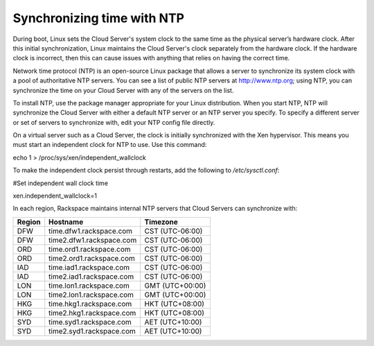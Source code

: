 .. time:

^^^^^^^^^^^^^^^^^^^^^^^^^^^
Synchronizing time with NTP
^^^^^^^^^^^^^^^^^^^^^^^^^^^
During boot, Linux sets the Cloud Server's system clock to the same time
as the physical server’s hardware clock. After this initial
synchronization, Linux maintains the Cloud Server's clock separately
from the hardware clock. If the hardware clock is incorrect, then this
can cause issues with anything that relies on having the correct time.

Network time protocol (NTP) is an open-source Linux package that allows
a server to synchronize its system clock with a pool of authoritative
NTP servers. You can see a list of public NTP servers at
http://www.ntp.org; using NTP, you can synchronize the time on your
Cloud Server with any of the servers on the list.

To install NTP, use the package manager appropriate for your Linux
distribution. When you start NTP, NTP will synchronize the Cloud Server
with either a default NTP server or an NTP server you specify. To
specify a different server or set of servers to synchronize with, edit
your NTP config file directly.

On a virtual server such as a Cloud Server, the clock is initially
synchronized with the Xen hypervisor. This means you must start an
independent clock for NTP to use. Use this command:

echo 1 > /proc/sys/xen/independent\_wallclock

To make the independent clock persist through restarts, add the
following to */etc/sysctl.conf*:

#Set independent wall clock time

xen.independent\_wallclock=1

In each region, Rackspace maintains internal NTP servers that Cloud
Servers can synchronize with:

+--------------+----------------------------+-------------------+
| **Region**   | **Hostname**               | **Timezone**      |
+==============+============================+===================+
| DFW          | time.dfw1.rackspace.com    | CST (UTC-06:00)   |
+--------------+----------------------------+-------------------+
| DFW          | time2.dfw1.rackspace.com   | CST (UTC-06:00)   |
+--------------+----------------------------+-------------------+
| ORD          | time.ord1.rackspace.com    | CST (UTC-06:00)   |
+--------------+----------------------------+-------------------+
| ORD          | time2.ord1.rackspace.com   | CST (UTC-06:00)   |
+--------------+----------------------------+-------------------+
| IAD          | time.iad1.rackspace.com    | CST (UTC-06:00)   |
+--------------+----------------------------+-------------------+
| IAD          | time2.iad1.rackspace.com   | CST (UTC-06:00)   |
+--------------+----------------------------+-------------------+
| LON          | time.lon1.rackspace.com    | GMT (UTC+00:00)   |
+--------------+----------------------------+-------------------+
| LON          | time2.lon1.rackspace.com   | GMT (UTC+00:00)   |
+--------------+----------------------------+-------------------+
| HKG          | time.hkg1.rackspace.com    | HKT (UTC+08:00)   |
+--------------+----------------------------+-------------------+
| HKG          | time2.hkg1.rackspace.com   | HKT (UTC+08:00)   |
+--------------+----------------------------+-------------------+
| SYD          | time.syd1.rackspace.com    | AET (UTC+10:00)   |
+--------------+----------------------------+-------------------+
| SYD          | time2.syd1.rackspace.com   | AET (UTC+10:00)   |
+--------------+----------------------------+-------------------+
